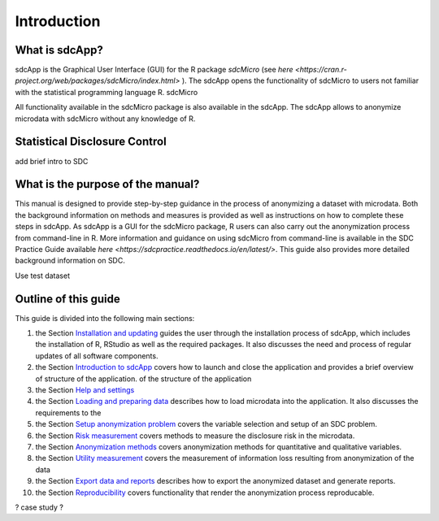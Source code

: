 Introduction
====================================================================================

What is sdcApp?
---------------

sdcApp is the Graphical User Interface (GUI) for the R package *sdcMicro* (see
`here <https://cran.r-project.org/web/packages/sdcMicro/index.html>` ). The sdcApp 
opens the functionality of sdcMicro to users not familiar with the statistical
programming language R. sdcMicro

All functionality available in the sdcMicro package is also available in the sdcApp.
The sdcApp allows to anonymize microdata with sdcMicro without any knowledge of R.


Statistical Disclosure Control
------------------------------
add brief intro to SDC


What is the purpose of the manual?
----------------------------------

This manual is designed to provide step-by-step guidance in the process of anonymizing a
dataset with microdata. Both the background information on methods and measures is 
provided as well as instructions on how to complete these steps in sdcApp. As sdcApp is a 
GUI for the sdcMicro package, R users can also carry out the anonymization process from
command-line in R. More information and guidance on using sdcMicro from command-line 
is available in the SDC Practice Guide available `here <https://sdcpractice.readthedocs.io/en/latest/>`.
This guide also provides more detailed background information on SDC.

Use test dataset


Outline of this guide
---------------------

This guide is divided into the following main sections:

(1)   	the Section `Installation and updating <installation.html>`__ guides the user through the installation process of sdcApp, which includes the installation of R, RStudio as well as the required packages. It also discusses the need and process of regular updates of all software components.
(2)  	the Section `Introduction to sdcApp <introsdcApp.html>`__ covers how to launch and close the application and provides a brief overview of structure of the application.  of the structure of the application
(3) 	the Section `Help and settings <about.html>`__ 
(4)  	the Section `Loading and preparing data <loadprepdata.html>`__ describes how to load microdata into the application. It also discusses the requirements to the 
(5)   	the Section `Setup anonymization problem <setup.html>`__  covers the variable selection and setup of an SDC problem.
(6)  	the Section `Risk measurement <risk.html>`__ covers methods to measure the disclosure risk in the microdata.
(7) 	the Section `Anonymization methods <anon.html>`__ covers anonymization methods for quantitative and qualitative variables.
(8) 	the Section `Utility measurement <utility.html>`__ covers the measurement of information loss resulting from anonymization of the data
(9)  	the Section `Export data and reports <export.html>`__ describes how to export the anonymized dataset and generate reports.
(10)   	the Section `Reproducibility <reproducibility.html>`__ covers functionality that render the anonymization process reproducable.

? case study ?